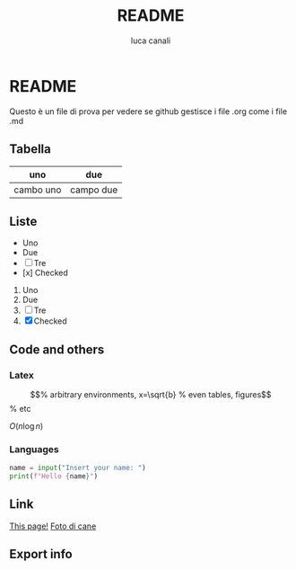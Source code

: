 * README

Questo è un file di prova per vedere se github gestisce i file .org come i file .md

** Tabella
| uno | due |
|-----|-----|
| cambo uno | campo due |

** Liste
- Uno
- Due
- [ ] Tre
- [x] Checked

1. Uno
2. Due
3. [ ] Tre
4. [X] Checked

** Code and others
*** Latex
\begin{equation}                        % arbitrary environments,
x=\sqrt{b}                              % even tables, figures
\end{equation}                          % etc

$O(n \log n)$

*** Languages
#+BEGIN_SRC python
  name = input("Insert your name: ")
  print(f"Hello {name}")
#+END_SRC

** Link
[[https://github.com/m0rp30/prova_org_readme/edit/main/README.org][This page!]]
[[https://picsum.photos/id/237/200/300][Foto di cane]]

** Export info
#+TITLE: README
#+AUTHOR: luca canali
#+LANGUAGE: it
